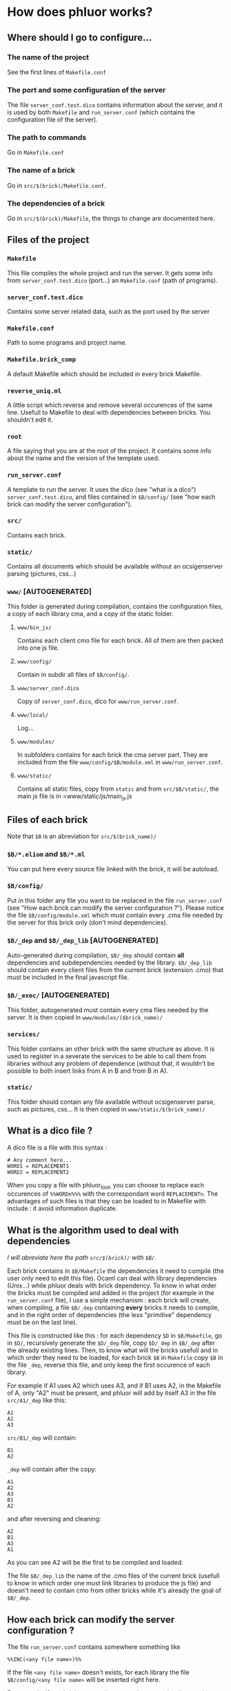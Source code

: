 * How does phluor works?

** Where should I go to configure...
*** The name of the project
See the first lines of =Makefile.conf=
*** The port and some configuration of the server
The file =server_conf.test.dico= contains information about the server, and it is used by both =Makefile= and =run_server.conf= (which contains the configuration file of the server).

*** The path to commands
Go in =Makefile.conf=

*** The name of a brick
Go in =src/$(brick)/Makefile.conf=.
*** The dependencies of a brick
Go in =src/$(brick)/Makefile=, the things to change are documented here.

** Files of the project
*** =Makefile=
This file compiles the whole project and run the server. It gets some info from =server_conf.test.dico= (port...) an =Makefile.conf= (path of programs).
*** =server_conf.test.dico=
Contains some server related data, such as the port used by the server
*** =Makefile.conf=
Path to some programs and project name.
*** =Makefile.brick_comp=
A default Makefile which should be included in every brick Makefile.
*** =reverse_uniq.ml=
A little script which reverse and remove several occurences of the same line. Usefull to Makefile to deal with dependencies between bricks. You shouldn't edit it.
*** =root=
A file saying that you are at the root of the project. It contains some info about the name and the version of the template used.
*** =run_server.conf=
A template to run the server. It uses the dico (see "what is a dico") =server_conf.test.dico=, and files contained in =$B/config/= (see "how each brick can modify the server configuration").
*** =src/=
Contains each brick.
*** =static/=
Contains all documents which should be available without an ocsigenserver parsing (pictures, css...)
*** =www/= [AUTOGENERATED]
This folder is generated during compilation, contains the configuration files, a copy of each library cma, and a copy of the static folder.
**** =www/bin_js/=
Contains each client cmo file for each brick. All of them are then packed into one js file.
**** =www/config/=
Contain in subdir all files of =$B/config/=.
**** =www/server_conf.dico=
Copy of =server_conf.dico=, dico for =www/run_server.conf=.
**** =www/local/=
Log...
**** =www/modules/=
In subfolders contains for each brick the cma server part. They are included from the file =www/config/$B/module.xml= in =www/run_server.conf=.
**** =www/static/=
Contains all static files, copy from =static= and from =src/$B/static/=, the main js file is in =www/static/js/main_js.js
** Files of each brick
Note that =$B= is an abreviation for =src/$(brick_name)/=
*** =$B/*.eliom= and =$B/*.ml=
You can put here every source file linked with the brick, it will be autoload.
*** =$B/config/=
Put in this folder any file you want to be replaced in the file =run_server.conf= (see "How each brick can modify the server configuration ?"). Please notice the file =$B/config/module.xml= which must contain every .cma file needed by the server for this brick only (don't mind dependencies).

*** =$B/_dep= and =$B/_dep_lib= [AUTOGENERATED]
Auto-generated during compilation, =$B/_dep= should contain *all* dependencies and subdependencies needed by the library. =$B/_dep_lib= should contain every client files from the current brick (extension .cmo) that must be included in the final javascript file.

*** =$B/_exec/= [AUTOGENERATED]
This folder, autogenerated must contain every cma files needed by the server. It is then copied in =www/modules/($brick_name)/=
*** =services/=
This folder contains an other brick with the same structure as above. It is used to register in a severate the services to be able to call them from libraries without any problem of dependence (without that, it wouldn't be possible to both insert links from A in B and from B in A).
*** =static/=
This folder should contain any file available without ocsigenserver parse, such as pictures, css... It is then copied in =www/static/$(brick_name)/=
** What is a dico file ?
A dico file is a file with this syntax :
#+BEGIN_SRC text
# Any comment here...
WORD1 = REPLACEMENT1
WORD2 = REPLACEMENT2
#+END_SRC

When you copy a file with phluor_tool, you can choose to replace each occurences of =%%WORDn%%%= with the correspondant word =REPLACEMENTn=. The advantages of such files is that they can be loaded to in Makefile with include : it avoid information duplicate.

** What is the algorithm used to deal with dependencies
/I will abreviate here the path =src/$(brick)/= with =$B/=./

Each brick contains in =$B/Makefile= the dependencies it need to compile (the user only need to edit this file). Ocaml can deal with library dependencies (Unix...) while phluor deals with brick dependency. To know in what order the bricks must be compiled and added in the project (for example in the =run_server.conf= file), I use a simple mechanism : each brick will create, when compiling, a file =$B/_dep= containing *every* bricks it needs to compile, and in the right order of dependencies (the less "primitive" dependency must be on the last line).

This file is constructed like this : for each dependency =$D= in =$B/Makefile=, go in =$D/=, recursively generate the =$D/_dep= file, copy =$D/_dep= in =$B/_dep= after the already existing lines. Then, to know what will the bricks usefull and in which order they need to be loaded, for each brick =$B= in =Makefile= copy =$B= in the file =_dep=, reverse this file, and only keep the first occurence of each library.

For example if A1 uses A2 which uses A3, and if B1 uses A2, in the Makefile of A, only "A2" must be present, and phluor will add by itself A3 in the file =src/A1/_dep= like this:
#+BEGIN_SRC text
A1
A2
A3
#+END_SRC
=src/B1/_dep= will contain:
#+BEGIN_SRC text
B1
A2
#+END_SRC
=_dep= will contain after the copy:
#+BEGIN_SRC 
A1
A2
A3
B1
A2
#+END_SRC
and after reversing and cleaning:
#+BEGIN_SRC 
A2
B1
A3
A1
#+END_SRC
As you can see A2 will be the first to be compiled and loaded.

The file =$B/_dep_lib= the name of the .cmo files of the current brick (usefull to know in which order one must link libraries to produce the js file) and doesn't need to contain cmo from other bricks while it's already the goal of =$B/_dep=.

** How each brick can modify the server configuration ?
The file =run_server.conf= contains somewhere something like
: %%INC(<any file name>)%%
If the file =<any file name>= doesn't exists, for each library the file =$B/config/<any file name>= will be inserted right here.

For example, if one brick wants to insert an other extension, just put in =$B/config/extension.conf= the line
: <extension findlib-package="<the new extension>" />
